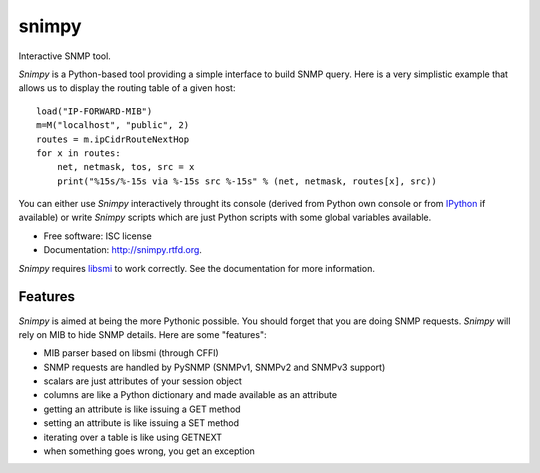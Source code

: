 ===============================
snimpy
===============================

.. image:: https://badge.fury.io/py/snimpy.png
    :target: http://badge.fury.io/py/snimpy
    
.. image:: https://travis-ci.org/vincentbernat/snimpy.png?branch=master
        :target: https://travis-ci.org/vincentbernat/snimpy

.. image:: https://coveralls.io/repos/vincentbernat/snimpy/badge.png
        :target: https://coveralls.io/r/vincentbernat/snimpy

Interactive SNMP tool.

*Snimpy* is a Python-based tool providing a simple interface to build
SNMP query. Here is a very simplistic example that allows us to
display the routing table of a given host::

    load("IP-FORWARD-MIB")
    m=M("localhost", "public", 2)
    routes = m.ipCidrRouteNextHop
    for x in routes:
        net, netmask, tos, src = x
        print("%15s/%-15s via %-15s src %-15s" % (net, netmask, routes[x], src))

You can either use *Snimpy* interactively throught its console
(derived from Python own console or from IPython_ if available) or
write *Snimpy* scripts which are just Python scripts with some global
variables available.

.. _IPython: http://ipython.org

* Free software: ISC license
* Documentation: http://snimpy.rtfd.org.

*Snimpy* requires libsmi_ to work correctly. See the documentation for
more information.

.. _libsmi: https://www.ibr.cs.tu-bs.de/projects/libsmi/

Features
--------

*Snimpy* is aimed at being the more Pythonic possible. You should forget
that you are doing SNMP requests. *Snimpy* will rely on MIB to hide SNMP
details. Here are some "features":

* MIB parser based on libsmi  (through CFFI)
* SNMP requests are handled by PySNMP (SNMPv1, SNMPv2 and SNMPv3
  support)
* scalars are just attributes of your session object
* columns are like a Python dictionary and made available as an
  attribute
* getting an attribute is like issuing a GET method
* setting an attribute is like issuing a SET method
* iterating over a table is like using GETNEXT
* when something goes wrong, you get an exception

